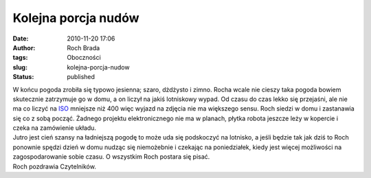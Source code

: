 Kolejna porcja nudów
####################
:date: 2010-11-20 17:06
:author: Roch Brada
:tags: Oboczności
:slug: kolejna-porcja-nudow
:status: published

| W końcu pogoda zrobiła się typowo jesienna; szaro, dżdżysto i zimno. Rocha wcale nie cieszy taka pogoda bowiem skutecznie zatrzymuje go w domu, a on liczył na jakiś lotniskowy wypad. Od czasu do czas lekko się przejaśni, ale nie ma co liczyć na `ISO <http://pl.wikipedia.org/wiki/Szumy_%28fotografia_cyfrowa%29>`__ mniejsze niż 400 więc wyjazd na zdjęcia nie ma większego sensu. Roch siedzi w domu i zastanawia się co z sobą począć. Żadnego projektu elektronicznego nie ma w planach, płytka robota jeszcze leży w kopercie i czeka na zamówienie układu.
| Jutro jest cień szansy na ładniejszą pogodę to może uda się podskoczyć na lotnisko, a jeśli będzie tak jak dziś to Roch ponownie spędzi dzień w domu nudząc się niemożebnie i czekając na poniedziałek, kiedy jest więcej możliwości na zagospodarowanie sobie czasu. O wszystkim Roch postara się pisać.
| Roch pozdrawia Czytelników.
